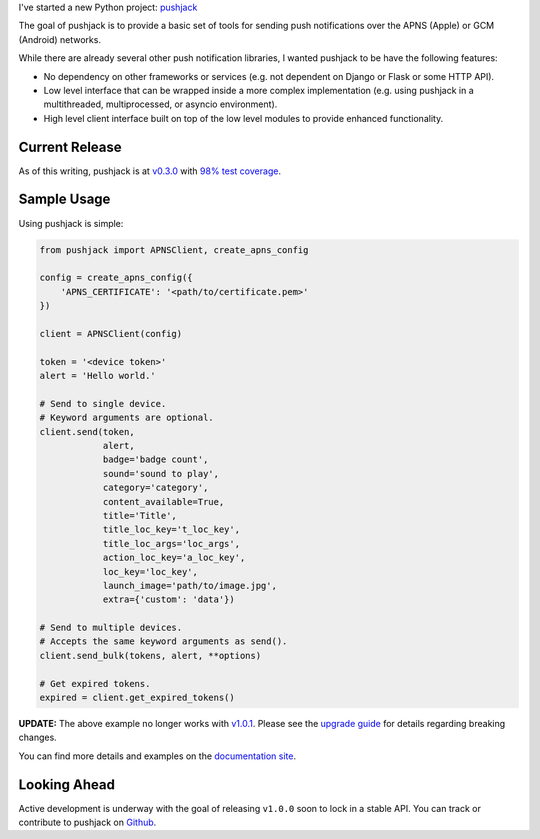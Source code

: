 .. title: New Project: pushjack
.. slug: new-project-pushjack
.. date: 2015-04-02 19:06:08 UTC-04:00
.. tags: python, pushjack
.. category:
.. link:
.. description:
.. type: text
.. author: Derrick Gilland


I've started a new Python project: `pushjack <https://github.com/dgilland/pushjack>`_

The goal of pushjack is to provide a basic set of tools for sending push notifications over the APNS (Apple) or GCM (Android) networks.

While there are already several other push notification libraries, I wanted pushjack to be have the following features:


.. TEASER_END


- No dependency on other frameworks or services (e.g. not dependent on Django or Flask or some HTTP API).
- Low level interface that can be wrapped inside a more complex implementation (e.g. using pushjack in a multithreaded, multiprocessed, or asyncio environment).
- High level client interface built on top of the low level modules to provide enhanced functionality.


Current Release
---------------

As of this writing, pushjack is at `v0.3.0 <https://github.com/dgilland/pushjack/tree/v0.3.0>`_ with `98% test coverage <https://coveralls.io/r/dgilland/pushjack>`_.


Sample Usage
------------

Using pushjack is simple:

.. code-block:: python

    from pushjack import APNSClient, create_apns_config

    config = create_apns_config({
        'APNS_CERTIFICATE': '<path/to/certificate.pem>'
    })

    client = APNSClient(config)

    token = '<device token>'
    alert = 'Hello world.'

    # Send to single device.
    # Keyword arguments are optional.
    client.send(token,
                alert,
                badge='badge count',
                sound='sound to play',
                category='category',
                content_available=True,
                title='Title',
                title_loc_key='t_loc_key',
                title_loc_args='loc_args',
                action_loc_key='a_loc_key',
                loc_key='loc_key',
                launch_image='path/to/image.jpg',
                extra={'custom': 'data'})

    # Send to multiple devices.
    # Accepts the same keyword arguments as send().
    client.send_bulk(tokens, alert, **options)

    # Get expired tokens.
    expired = client.get_expired_tokens()

**UPDATE:** The above example no longer works with `v1.0.1 <https://github.com/dgilland/pushjack/tree/v1.0.1>`_. Please see the `upgrade guide <http://pushjack.readthedocs.org/en/latest/upgrading.html>`_ for details regarding breaking changes.

You can find more details and examples on the `documentation site <http://pushjack.readthedocs.org/>`_.


Looking Ahead
-------------

Active development is underway with the goal of releasing ``v1.0.0`` soon to lock in a stable API. You can track or contribute to pushjack on `Github <https://github.com/dgilland/pushjack>`_.
